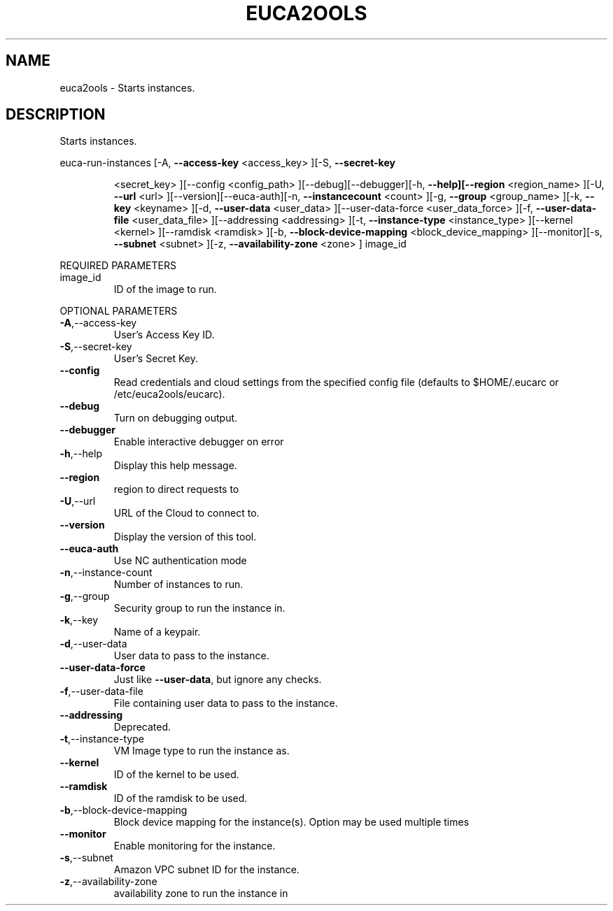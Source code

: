 .\" DO NOT MODIFY THIS FILE!  It was generated by help2man 1.40.6.
.TH EUCA2OOLS "1" "April 2012" "euca2ools 2.0.2" "User Commands"
.SH NAME
euca2ools \- Starts instances.
.SH DESCRIPTION
Starts instances.
.PP
euca\-run\-instances  [\-A, \fB\-\-access\-key\fR <access_key> ][\-S, \fB\-\-secret\-key\fR
.IP
<secret_key> ][\-\-config <config_path>
][\-\-debug][\-\-debugger][\-h, \fB\-\-help][\-\-region\fR <region_name>
][\-U, \fB\-\-url\fR <url> ][\-\-version][\-\-euca\-auth][\-n, \fB\-\-instancecount\fR <count> ][\-g, \fB\-\-group\fR <group_name> ][\-k, \fB\-\-key\fR
<keyname> ][\-d, \fB\-\-user\-data\fR <user_data> ][\-\-user\-data\-force
<user_data_force> ][\-f, \fB\-\-user\-data\-file\fR <user_data_file>
][\-\-addressing <addressing> ][\-t, \fB\-\-instance\-type\fR
<instance_type> ][\-\-kernel <kernel> ][\-\-ramdisk <ramdisk>
][\-b, \fB\-\-block\-device\-mapping\fR <block_device_mapping>
][\-\-monitor][\-s, \fB\-\-subnet\fR <subnet> ][\-z, \fB\-\-availability\-zone\fR
<zone> ] image_id
.PP
REQUIRED PARAMETERS
.TP
image_id
ID of the image to run.
.PP
OPTIONAL PARAMETERS
.TP
\fB\-A\fR,\-\-access\-key
User's Access Key ID.
.TP
\fB\-S\fR,\-\-secret\-key
User's Secret Key.
.TP
\fB\-\-config\fR
Read credentials and cloud settings
from the specified config file (defaults to
$HOME/.eucarc or /etc/euca2ools/eucarc).
.TP
\fB\-\-debug\fR
Turn on debugging output.
.TP
\fB\-\-debugger\fR
Enable interactive debugger on error
.TP
\fB\-h\fR,\-\-help
Display this help message.
.TP
\fB\-\-region\fR
region to direct requests to
.TP
\fB\-U\fR,\-\-url
URL of the Cloud to connect to.
.TP
\fB\-\-version\fR
Display the version of this tool.
.TP
\fB\-\-euca\-auth\fR
Use NC authentication mode
.TP
\fB\-n\fR,\-\-instance\-count
Number of instances to run.
.TP
\fB\-g\fR,\-\-group
Security group to run the instance in.
.TP
\fB\-k\fR,\-\-key
Name of a keypair.
.TP
\fB\-d\fR,\-\-user\-data
User data to pass to the instance.
.TP
\fB\-\-user\-data\-force\fR
Just like \fB\-\-user\-data\fR, but ignore any checks.
.TP
\fB\-f\fR,\-\-user\-data\-file
File containing user data to pass to the
instance.
.TP
\fB\-\-addressing\fR
Deprecated.
.TP
\fB\-t\fR,\-\-instance\-type
VM Image type to run the instance as.
.TP
\fB\-\-kernel\fR
ID of the kernel to be used.
.TP
\fB\-\-ramdisk\fR
ID of the ramdisk to be used.
.TP
\fB\-b\fR,\-\-block\-device\-mapping
Block device mapping for the instance(s).
Option may be used multiple times
.TP
\fB\-\-monitor\fR
Enable monitoring for the instance.
.TP
\fB\-s\fR,\-\-subnet
Amazon VPC subnet ID for the instance.
.TP
\fB\-z\fR,\-\-availability\-zone
availability zone to run the instance in
